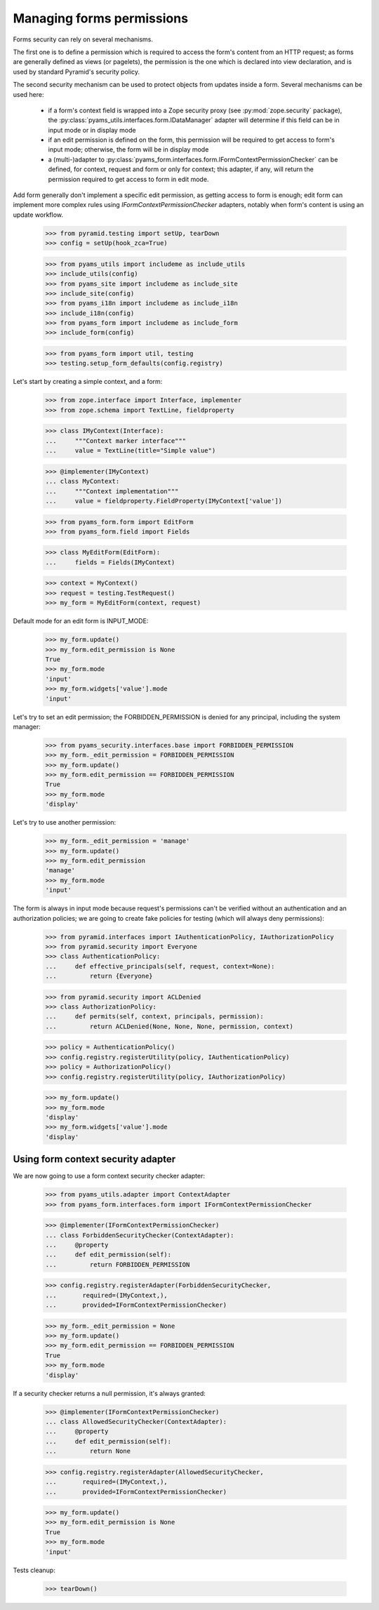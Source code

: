 
==========================
Managing forms permissions
==========================

Forms security can rely on several mechanisms.

The first one is to define a permission which is required to access the form's content from an
HTTP request; as forms are generally defined as views (or pagelets), the permission is the one
which is declared into view declaration, and is used by standard Pyramid's security policy.

The second security mechanism can be used to protect objects from updates inside a form. Several
mechanisms can be used here:

 - if a form's context field is wrapped into a Zope security proxy (see :py:mod:`zope.security`
   package), the :py:class:`pyams_utils.interfaces.form.IDataManager` adapter will determine if
   this field can be in input mode or in display mode

 - if an edit permission is defined on the form, this permission will be required to get access
   to form's input mode; otherwise, the form will be in display mode

 - a (multi-)adapter to :py:class:`pyams_form.interfaces.form.IFormContextPermissionChecker` can
   be defined, for context, request and form or only for context; this adapter, if any, will
   return the permission required to get access to form in edit mode.

Add form generally don't implement a specific edit permission, as getting access to form is
enough; edit form can implement more complex rules using *IFormContextPermissionChecker* adapters,
notably when form's content is using an update workflow.

  >>> from pyramid.testing import setUp, tearDown
  >>> config = setUp(hook_zca=True)

  >>> from pyams_utils import includeme as include_utils
  >>> include_utils(config)
  >>> from pyams_site import includeme as include_site
  >>> include_site(config)
  >>> from pyams_i18n import includeme as include_i18n
  >>> include_i18n(config)
  >>> from pyams_form import includeme as include_form
  >>> include_form(config)

  >>> from pyams_form import util, testing
  >>> testing.setup_form_defaults(config.registry)

Let's start by creating a simple context, and a form:

  >>> from zope.interface import Interface, implementer
  >>> from zope.schema import TextLine, fieldproperty

  >>> class IMyContext(Interface):
  ...     """Context marker interface"""
  ...     value = TextLine(title="Simple value")

  >>> @implementer(IMyContext)
  ... class MyContext:
  ...     """Context implementation"""
  ...     value = fieldproperty.FieldProperty(IMyContext['value'])

  >>> from pyams_form.form import EditForm
  >>> from pyams_form.field import Fields

  >>> class MyEditForm(EditForm):
  ...     fields = Fields(IMyContext)

  >>> context = MyContext()
  >>> request = testing.TestRequest()
  >>> my_form = MyEditForm(context, request)

Default mode for an edit form is INPUT_MODE:

  >>> my_form.update()
  >>> my_form.edit_permission is None
  True
  >>> my_form.mode
  'input'
  >>> my_form.widgets['value'].mode
  'input'

Let's try to set an edit permission; the FORBIDDEN_PERMISSION is denied for any principal,
including the system manager:

  >>> from pyams_security.interfaces.base import FORBIDDEN_PERMISSION
  >>> my_form._edit_permission = FORBIDDEN_PERMISSION
  >>> my_form.update()
  >>> my_form.edit_permission == FORBIDDEN_PERMISSION
  True
  >>> my_form.mode
  'display'

Let's try to use another permission:

  >>> my_form._edit_permission = 'manage'
  >>> my_form.update()
  >>> my_form.edit_permission
  'manage'
  >>> my_form.mode
  'input'

The form is always in input mode because request's permissions can't be verified
without an authentication and an authorization policies; we are going to create fake policies
for testing (which will always deny permissions):

  >>> from pyramid.interfaces import IAuthenticationPolicy, IAuthorizationPolicy
  >>> from pyramid.security import Everyone
  >>> class AuthenticationPolicy:
  ...     def effective_principals(self, request, context=None):
  ...         return {Everyone}

  >>> from pyramid.security import ACLDenied
  >>> class AuthorizationPolicy:
  ...     def permits(self, context, principals, permission):
  ...         return ACLDenied(None, None, None, permission, context)

  >>> policy = AuthenticationPolicy()
  >>> config.registry.registerUtility(policy, IAuthenticationPolicy)
  >>> policy = AuthorizationPolicy()
  >>> config.registry.registerUtility(policy, IAuthorizationPolicy)

  >>> my_form.update()
  >>> my_form.mode
  'display'
  >>> my_form.widgets['value'].mode
  'display'


Using form context security adapter
-----------------------------------

We are now going to use a form context security checker adapter:

  >>> from pyams_utils.adapter import ContextAdapter
  >>> from pyams_form.interfaces.form import IFormContextPermissionChecker

  >>> @implementer(IFormContextPermissionChecker)
  ... class ForbiddenSecurityChecker(ContextAdapter):
  ...     @property
  ...     def edit_permission(self):
  ...         return FORBIDDEN_PERMISSION

  >>> config.registry.registerAdapter(ForbiddenSecurityChecker,
  ...       required=(IMyContext,),
  ...       provided=IFormContextPermissionChecker)

  >>> my_form._edit_permission = None
  >>> my_form.update()
  >>> my_form.edit_permission == FORBIDDEN_PERMISSION
  True
  >>> my_form.mode
  'display'

If a security checker returns a null permission, it's always granted:

  >>> @implementer(IFormContextPermissionChecker)
  ... class AllowedSecurityChecker(ContextAdapter):
  ...     @property
  ...     def edit_permission(self):
  ...         return None

  >>> config.registry.registerAdapter(AllowedSecurityChecker,
  ...       required=(IMyContext,),
  ...       provided=IFormContextPermissionChecker)

  >>> my_form.update()
  >>> my_form.edit_permission is None
  True
  >>> my_form.mode
  'input'


Tests cleanup:

  >>> tearDown()